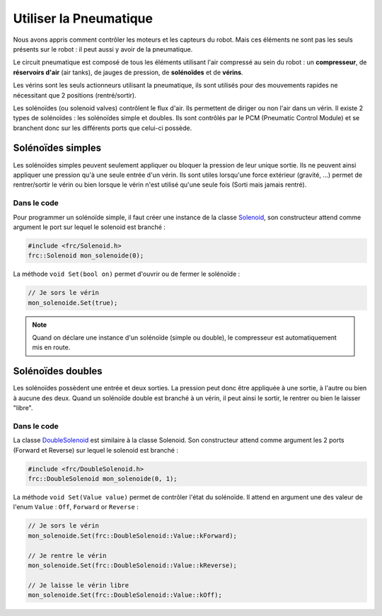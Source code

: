 Utiliser la Pneumatique
=======================

Nous avons appris comment contrôler les moteurs et les capteurs du robot. Mais ces éléments ne sont pas les seuls présents sur le robot : il peut aussi y avoir de la pneumatique.

.. image:: img/Schema_pneumatique.jpg

Le circuit pneumatique est composé de tous les éléments utilisant l'air compressé au sein du robot : un **compresseur**, de **réservoirs d'air** (air tanks), de jauges de pression, de **solénoïdes** et de **vérins**.

Les vérins sont les seuls actionneurs utilisant la pneumatique, ils sont utilisés pour des mouvements rapides ne nécessitant que 2 positions (rentré/sortir).

.. image:: img/Solenoides.jpg

Les solénoïdes (ou solenoid valves) contrôlent le flux d'air. Ils permettent de diriger ou non l'air dans un vérin. Il existe 2 types de solénoïdes : les solénoïdes simple et doubles. Ils sont contrôlés par le PCM (Pneumatic Control Module) et se branchent donc sur les différents ports que celui-ci possède.


Solénoïdes simples
------------------

Les solénoïdes simples peuvent seulement appliquer ou bloquer la pression de leur unique sortie. Ils ne peuvent ainsi appliquer une pression qu'à une seule entrée d'un vérin. Ils sont utiles lorsqu'une force extérieur (gravité, ...) permet de rentrer/sortir le vérin ou bien lorsque le vérin n'est utilisé qu'une seule fois (Sorti mais jamais rentré).

Dans le code
~~~~~~~~~~~~

Pour programmer un solénoïde simple, il faut créer une instance de la classe `Solenoid <http://first.wpi.edu/FRC/roborio/release/docs/cpp/classfrc_1_1Solenoid.html>`_, son constructeur attend comme argument le port sur lequel le solenoid est branché :

.. code-block:: c++

    #include <frc/Solenoid.h>
    frc::Solenoid mon_solenoide(0);


La méthode ``void Set(bool on)`` permet d'ouvrir ou de fermer le solénoïde :

.. code-block:: c++

    // Je sors le vérin
    mon_solenoide.Set(true);


.. note:: Quand on déclare une instance d'un solénoïde (simple ou double), le compresseur est automatiquement mis en route.


Solénoïdes doubles
------------------

Les solénoïdes possèdent une entrée et deux sorties. La pression peut donc être appliquée à une sortie, à l'autre ou bien à aucune des deux. Quand un solénoïde double est branché à un vérin, il peut ainsi le sortir, le rentrer ou bien le laisser "libre".

.. image:: img/Piston.gif
   :width: 400px

Dans le code
~~~~~~~~~~~~

La classe `DoubleSolenoid <http://first.wpi.edu/FRC/roborio/release/docs/cpp/classfrc_1_1DoubleSolenoid.html>`_ est similaire à la classe Solenoid. Son constructeur attend comme argument les 2 ports (Forward et Reverse) sur lequel le solenoid est branché :

.. code-block:: c++

    #include <frc/DoubleSolenoid.h>
    frc::DoubleSolenoid mon_solenoide(0, 1);


La méthode ``void Set(Value value)`` permet de contrôler l'état du solénoïde. Il attend en argument une des valeur de l'enum ``Value`` : ``Off``, ``Forward`` or ``Reverse`` : 

.. code-block:: c++

    // Je sors le vérin
    mon_solenoide.Set(frc::DoubleSolenoid::Value::kForward);

    // Je rentre le vérin
    mon_solenoide.Set(frc::DoubleSolenoid::Value::kReverse);

    // Je laisse le vérin libre
    mon_solenoide.Set(frc::DoubleSolenoid::Value::kOff);

